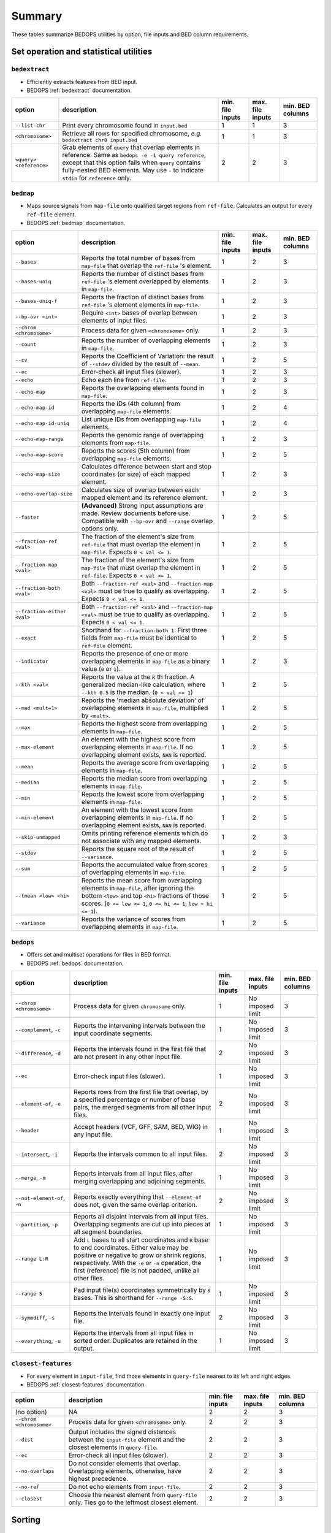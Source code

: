 .. _summary:

Summary
=======

These tables summarize BEDOPS utilities by option, file inputs and BED column requirements.

=======================================
Set operation and statistical utilities
=======================================

--------------
``bedextract``
--------------

* Efficiently extracts features from BED input.
* BEDOPS :ref:`bedextract` documentation.

+-------------------------------+----------------------------------------------------------------------+------------------+------------------+------------------+
| option                        | description                                                          | min. file inputs | max. file inputs | min. BED columns |
+===============================+======================================================================+==================+==================+==================+
| ``--list-chr``                | Print every chromosome found in ``input.bed``                        | 1                | 1                | 3                |
+-------------------------------+----------------------------------------------------------------------+------------------+------------------+------------------+
| ``<chromosome>``              | Retrieve all rows for specified chromosome, *e.g.* ``bedextract chr8 | 1                | 1                | 3                |
|                               | input.bed``                                                          |                  |                  |                  |
+-------------------------------+----------------------------------------------------------------------+------------------+------------------+------------------+
| ``<query> <reference>``       | Grab elements of ``query`` that overlap elements in reference. Same  | 2                | 2                | 3                |
|                               | as ``bedops -e -1 query reference``, except that this option fails   |                  |                  |                  |
|                               | when ``query`` contains fully-nested BED elements. May use ``-`` to  |                  |                  |                  |
|                               | indicate ``stdin`` for ``reference`` only.                           |                  |                  |                  |
+-------------------------------+----------------------------------------------------------------------+------------------+------------------+------------------+

----------
``bedmap``
----------

* Maps source signals from ``map-file`` onto qualified target regions from ``ref-file``. Calculates an output for every ``ref-file`` element.
* BEDOPS :ref:`bedmap` documentation.

+-------------------------------+----------------------------------------------------------------------+------------------+------------------+------------------+
| option                        | description                                                          | min. file inputs | max. file inputs | min. BED columns |
+===============================+======================================================================+==================+==================+==================+
| ``--bases``                   | Reports the total number of bases from ``map-file`` that overlap the | 1                | 2                | 3                |
|                               | ``ref-file`` 's element.                                             |                  |                  |                  |
+-------------------------------+----------------------------------------------------------------------+------------------+------------------+------------------+
| ``--bases-uniq``              | Reports the number of distinct bases from ``ref-file`` 's element    | 1                | 2                | 3                |
|                               | overlapped by elements in ``map-file``.                              |                  |                  |                  |
+-------------------------------+----------------------------------------------------------------------+------------------+------------------+------------------+
| ``--bases-uniq-f``            | Reports the fraction of distinct bases from ``ref-file`` 's element  | 1                | 2                | 3                |
|                               | elements in ``map-file``.                                            |                  |                  |                  |
+-------------------------------+----------------------------------------------------------------------+------------------+------------------+------------------+
| ``--bp-ovr <int>``            | Require ``<int>`` bases of overlap between elements of input files.  | 1                | 2                | 3                |
+-------------------------------+----------------------------------------------------------------------+------------------+------------------+------------------+
| ``--chrom <chromosome>``      | Process data for given ``<chromosome>`` only.                        | 1                | 2                | 3                |
+-------------------------------+----------------------------------------------------------------------+------------------+------------------+------------------+
| ``--count``                   | Reports the number of overlapping elements in ``map-file``.          | 1                | 2                | 3                |
+-------------------------------+----------------------------------------------------------------------+------------------+------------------+------------------+
| ``--cv``                      | Reports the Coefficient of Variation: the result of ``--stdev``      | 1                | 2                | 5                | 
|                               | divided by the result of ``--mean``.                                 |                  |                  |                  |
+-------------------------------+----------------------------------------------------------------------+------------------+------------------+------------------+
| ``--ec``                      | Error-check all input files (slower).                                | 1                | 2                | 3                |
+-------------------------------+----------------------------------------------------------------------+------------------+------------------+------------------+
| ``--echo``                    | Echo each line from ``ref-file``.                                    | 1                | 2                | 3                |
+-------------------------------+----------------------------------------------------------------------+------------------+------------------+------------------+
| ``--echo-map``                | Reports the overlapping elements found in ``map-file``.              | 1                | 2                | 3                |
+-------------------------------+----------------------------------------------------------------------+------------------+------------------+------------------+
| ``--echo-map-id``             | Reports the IDs (4th column) from overlapping ``map-file`` elements. | 1                | 2                | 4                |
+-------------------------------+----------------------------------------------------------------------+------------------+------------------+------------------+
| ``--echo-map-id-uniq``        | List unique IDs from overlapping ``map-file`` elements.              | 1                | 2                | 4                |
+-------------------------------+----------------------------------------------------------------------+------------------+------------------+------------------+
| ``--echo-map-range``          | Reports the genomic range of overlapping elements from ``map-file``. | 1                | 2                | 3                |
+-------------------------------+----------------------------------------------------------------------+------------------+------------------+------------------+
| ``--echo-map-score``          | Reports the scores (5th column) from overlapping ``map-file``        | 1                | 2                | 5                |
|                               | elements.                                                            |                  |                  |                  |
+-------------------------------+----------------------------------------------------------------------+------------------+------------------+------------------+
| ``--echo-map-size``           | Calculates difference between start and stop coordinates (or size)   | 1                | 2                | 3                |
|                               | of each mapped element.                                              |                  |                  |                  |
+-------------------------------+----------------------------------------------------------------------+------------------+------------------+------------------+
| ``--echo-overlap-size``       | Calculates size of overlap between each mapped element and its       | 1                | 2                | 3                |
|                               | reference element.                                                   |                  |                  |                  |
+-------------------------------+----------------------------------------------------------------------+------------------+------------------+------------------+
| ``--faster``                  | **(Advanced)** Strong input assumptions are made. Review documents   | 1                | 2                | 5                |
|                               | before use. Compatible with ``--bp-ovr`` and ``--range`` overlap     |                  |                  |                  |
|                               | options only.                                                        |                  |                  |                  |
+-------------------------------+----------------------------------------------------------------------+------------------+------------------+------------------+
| ``--fraction-ref <val>``      | The fraction of the element's size from ``ref-file`` that must       | 1                | 2                | 5                |
|                               | overlap the element in ``map-file``. Expects ``0 < val <= 1``.       |                  |                  |                  |
+-------------------------------+----------------------------------------------------------------------+------------------+------------------+------------------+
| ``--fraction-map <val>``      | The fraction of the element's size from ``map-file`` that must       | 1                | 2                | 5                |
|                               | overlap the element in ``ref-file``. Expects ``0 < val <= 1``.       |                  |                  |                  |
+-------------------------------+----------------------------------------------------------------------+------------------+------------------+------------------+
| ``--fraction-both <val>``     | Both ``--fraction-ref <val>`` and ``--fraction-map <val>`` must be   | 1                | 2                | 5                |
|                               | true to qualify as overlapping. Expects ``0 < val <= 1``.            |                  |                  |                  |
+-------------------------------+----------------------------------------------------------------------+------------------+------------------+------------------+
| ``--fraction-either <val>``   | Both ``--fraction-ref <val>`` and ``--fraction-map <val>`` must be   | 1                | 2                | 5                |
|                               | true to qualify as overlapping. Expects ``0 < val <= 1``.            |                  |                  |                  |
+-------------------------------+----------------------------------------------------------------------+------------------+------------------+------------------+
| ``--exact``                   | Shorthand for ``--fraction-both 1``. First three fields from         | 1                | 2                | 5                |
|                               | ``map-file`` must be identical to ``ref-file`` element.              |                  |                  |                  |
+-------------------------------+----------------------------------------------------------------------+------------------+------------------+------------------+
| ``--indicator``               | Reports the presence of one or more overlapping elements in          | 1                | 2                | 3                |
|                               | ``map-file`` as a binary value (``0`` or ``1``).                     |                  |                  |                  |
+-------------------------------+----------------------------------------------------------------------+------------------+------------------+------------------+
| ``--kth <val>``               | Reports the value at the *k* th fraction. A generalized median-like  | 1                | 2                | 5                |
|                               | calculation, where ``--kth 0.5`` is the median. (``0 < val <= 1``)   |                  |                  |                  |
+-------------------------------+----------------------------------------------------------------------+------------------+------------------+------------------+
| ``--mad <mult=1>``            | Reports the 'median absolute deviation' of overlapping elements in   | 1                | 2                | 5                |
|                               | ``map-file``, multiplied by ``<mult>``.                              |                  |                  |                  |
+-------------------------------+----------------------------------------------------------------------+------------------+------------------+------------------+
| ``--max``                     | Reports the highest score from overlapping elements in ``map-file``. | 1                | 2                | 5                |
+-------------------------------+----------------------------------------------------------------------+------------------+------------------+------------------+
| ``--max-element``             | An element with the highest score from overlapping elements in       | 1                | 2                | 5                |
|                               | ``map-file``. If no overlapping element exists, ``NAN`` is reported. |                  |                  |                  |
+-------------------------------+----------------------------------------------------------------------+------------------+------------------+------------------+
| ``--mean``                    | Reports the average score from overlapping elements in ``map-file``. | 1                | 2                | 5                |
+-------------------------------+----------------------------------------------------------------------+------------------+------------------+------------------+
| ``--median``                  | Reports the median score from overlapping elements in ``map-file``.  | 1                | 2                | 5                |
+-------------------------------+----------------------------------------------------------------------+------------------+------------------+------------------+
| ``--min``                     | Reports the lowest score from overlapping elements in ``map-file``.  | 1                | 2                | 5                |
+-------------------------------+----------------------------------------------------------------------+------------------+------------------+------------------+
| ``--min-element``             | An element with the lowest score from overlapping elements in        | 1                | 2                | 5                |
|                               | ``map-file``. If no overlapping element exists, ``NAN`` is reported. |                  |                  |                  |
+-------------------------------+----------------------------------------------------------------------+------------------+------------------+------------------+
| ``--skip-unmapped``           | Omits printing reference elements which do not associate with any    | 1                | 2                | 3                |
|                               | mapped elements.                                                     |                  |                  |                  |
+-------------------------------+----------------------------------------------------------------------+------------------+------------------+------------------+
| ``--stdev``                   | Reports the square root of the result of ``--variance``.             | 1                | 2                | 5                |
+-------------------------------+----------------------------------------------------------------------+------------------+------------------+------------------+
| ``--sum``                     | Reports the accumulated value from scores of overlapping elements in | 1                | 2                | 5                |
|                               | ``map-file``.                                                        |                  |                  |                  |
+-------------------------------+----------------------------------------------------------------------+------------------+------------------+------------------+
| ``--tmean <low> <hi>``        | Reports the mean score from overlapping elements in ``map-file``,    | 1                | 2                | 5                |
|                               | after ignoring the bottom ``<low>`` and top ``<hi>`` fractions of    |                  |                  |                  |
|                               | those scores. (``0 <= low <= 1``, ``0 <= hi <= 1``, ``low + hi <=    |                  |                  |                  |
|                               | 1``).                                                                |                  |                  |                  |
+-------------------------------+----------------------------------------------------------------------+------------------+------------------+------------------+
| ``--variance``                | Reports the variance of scores from overlapping elements in          | 1                | 2                | 5                |
|                               | ``map-file``.                                                        |                  |                  |                  |
+-------------------------------+----------------------------------------------------------------------+------------------+------------------+------------------+

----------
``bedops``
----------

* Offers set and multiset operations for files in BED format.
* BEDOPS :ref:`bedops` documentation.

+-------------------------------+----------------------------------------------------------------------+------------------+------------------+------------------+
| option                        | description                                                          | min. file inputs | max. file inputs | min. BED columns |
+===============================+======================================================================+==================+==================+==================+
| ``--chrom <chromosome>``      | Process data for given ``chromosome`` only.                          | 1                | No imposed limit | 3                |
+-------------------------------+----------------------------------------------------------------------+------------------+------------------+------------------+
| ``--complement``, ``-c``      | Reports the intervening intervals between the input coordinate       | 1                | No imposed limit | 3                |
|                               | segments.                                                            |                  |                  |                  |
+-------------------------------+----------------------------------------------------------------------+------------------+------------------+------------------+
| ``--difference``, ``-d``      | Reports the intervals found in the first file that are not present   | 2                | No imposed limit | 3                |
|                               | in any other input file.                                             |                  |                  |                  |
+-------------------------------+----------------------------------------------------------------------+------------------+------------------+------------------+
| ``--ec``                      | Error-check input files (slower).                                    | 1                | No imposed limit | 3                |
+-------------------------------+----------------------------------------------------------------------+------------------+------------------+------------------+
| ``--element-of``, ``-e``      | Reports rows from the first file that overlap, by a specified        | 2                | No imposed limit | 3                |
|                               | percentage or number of base pairs, the merged segments from all     |                  |                  |                  |
|                               | other input files.                                                   |                  |                  |                  |
+-------------------------------+----------------------------------------------------------------------+------------------+------------------+------------------+
| ``--header``                  | Accept headers (VCF, GFF, SAM, BED, WIG) in any input file.          | 1                | No imposed limit | 3                |
+-------------------------------+----------------------------------------------------------------------+------------------+------------------+------------------+
| ``--intersect``, ``-i``       | Reports the intervals common to all input files.                     | 2                | No imposed limit | 3                |
+-------------------------------+----------------------------------------------------------------------+------------------+------------------+------------------+
| ``--merge``, ``-m``           | Reports intervals from all input files, after merging overlapping    | 1                | No imposed limit | 3                |
|                               | and adjoining segments.                                              |                  |                  |                  |
+-------------------------------+----------------------------------------------------------------------+------------------+------------------+------------------+
| ``--not-element-of``, ``-n``  | Reports exactly everything that ``--element-of`` does not, given the | 2                | No imposed limit | 3                |
|                               | same overlap criterion.                                              |                  |                  |                  |
+-------------------------------+----------------------------------------------------------------------+------------------+------------------+------------------+
| ``--partition``, ``-p``       | Reports all disjoint intervals from all input files. Overlapping     | 1                | No imposed limit | 3                |
|                               | segments are cut up into pieces at all segment boundaries.           |                  |                  |                  |
+-------------------------------+----------------------------------------------------------------------+------------------+------------------+------------------+
| ``--range L:R``               | Add ``L`` bases to all start coordinates and ``R`` base to end       | 1                | No imposed limit | 3                |
|                               | coordinates. Either value may be positive or negative to grow or     |                  |                  |                  |
|                               | shrink regions, respectively. With the ``-e`` or ``-n`` operation,   |                  |                  |                  |
|                               | the first (reference) file is not padded, unlike all other files.    |                  |                  |                  |
+-------------------------------+----------------------------------------------------------------------+------------------+------------------+------------------+
| ``--range S``                 | Pad input file(s) coordinates symmetrically by ``S`` bases. This is  | 1                | No imposed limit | 3                |
|                               | shorthand for ``--range -S:S``.                                      |                  |                  |                  |
+-------------------------------+----------------------------------------------------------------------+------------------+------------------+------------------+
| ``--symmdiff``, ``-s``        | Reports the intervals found in exactly one input file.               | 2                | No imposed limit | 3                |
+-------------------------------+----------------------------------------------------------------------+------------------+------------------+------------------+
| ``--everything``, ``-u``      | Reports the intervals from all input files in sorted order.          | 1                | No imposed limit | 3                |
|                               | Duplicates are retained in the output.                               |                  |                  |                  |
+-------------------------------+----------------------------------------------------------------------+------------------+------------------+------------------+

--------------------
``closest-features``
--------------------

* For every element in ``input-file``, find those elements in ``query-file`` nearest to its left and right edges.
* BEDOPS :ref:`closest-features` documentation.

+-------------------------------+----------------------------------------------------------------------+------------------+------------------+------------------+
| option                        | description                                                          | min. file inputs | max. file inputs | min. BED columns |
+===============================+======================================================================+==================+==================+==================+
| (no option)                   | NA                                                                   | 2                | 2                | 3                |
+-------------------------------+----------------------------------------------------------------------+------------------+------------------+------------------+
| ``--chrom <chromosome>``      | Process data for given ``<chromosome>`` only.                        | 2                | 2                | 3                |
+-------------------------------+----------------------------------------------------------------------+------------------+------------------+------------------+
| ``--dist``                    | Output includes the signed distances between the ``input-file``      | 2                | 2                | 3                |
|                               | element and the closest elements in ``query-file``.                  |                  |                  |                  |
+-------------------------------+----------------------------------------------------------------------+------------------+------------------+------------------+
| ``--ec``                      | Error-check all input files (slower).                                | 2                | 2                | 3                |
+-------------------------------+----------------------------------------------------------------------+------------------+------------------+------------------+
| ``--no-overlaps``             | Do not consider elements that overlap. Overlapping elements,         | 2                | 2                | 3                |
|                               | otherwise, have highest precedence.                                  |                  |                  |                  |
+-------------------------------+----------------------------------------------------------------------+------------------+------------------+------------------+
| ``--no-ref``                  | Do not echo elements from ``input-file``.                            | 2                | 2                | 3                |
+-------------------------------+----------------------------------------------------------------------+------------------+------------------+------------------+
| ``--closest``                 | Choose the nearest element from ``query-file`` only. Ties go to the  | 2                | 2                | 3                |
|                               | leftmost closest element.                                            |                  |                  |                  |
+-------------------------------+----------------------------------------------------------------------+------------------+------------------+------------------+

=======
Sorting
=======

------------
``sort-bed``
------------

* Sorts input BED file(s) into the order required by other utilities. Loads all input data into memory.
* BEDOPS :ref:`sort-bed` documentation.

+-------------------------------+----------------------------------------------------------------------+------------------+------------------+------------------+
| option                        | description                                                          | min. file inputs | max. file inputs | min. BED columns |
+===============================+======================================================================+==================+==================+==================+
| (no option)                   | NA                                                                   | 1                | 1000             | 3                |
+-------------------------------+----------------------------------------------------------------------+------------------+------------------+------------------+
| ``--max-mem <val>``           | ``<val>`` specifies the maximum memory usage for the :ref:`sort-bed` | 1                | 1000             | 3                |
|                               | process, which is useful for very large BED inputs. For example,     |                  |                  |                  |
|                               | ``--max-mem`` may be ``8G``, ``8000M``, or ``8000000000`` to specify |                  |                  |                  |
|                               | 8 GB of memory.                                                      |                  |                  |                  |
+-------------------------------+----------------------------------------------------------------------+------------------+------------------+------------------+

==========================
Compression and extraction
==========================

----------
``starch``
----------

* Lossless compression of any BED file.
* BEDOPS :ref:`starch` documentation.

+-------------------------------+----------------------------------------------------------------------+------------------+------------------+------------------+
| option                        | description                                                          | min. file inputs | max. file inputs | min. BED columns |
+===============================+======================================================================+==================+==================+==================+
| (no option)                   | NA                                                                   | 1                | 1                | 3                |
+-------------------------------+----------------------------------------------------------------------+------------------+------------------+------------------+
| ``--bzip2`` or ``--gzip``     | The internal compression method. The default ``--bzip2`` method      | 1                | 1                | 3                |
|                               | favors storage efficiency, while ``--gzip`` favors compression and   |                  |                  |                  |
|                               | extraction time performance.                                         |                  |                  |                  |
+-------------------------------+----------------------------------------------------------------------+------------------+------------------+------------------+
| ``--note="foo bar..."``       | Append note to output archive metadata (optional).                   | 1                | 1                | 3                |
+-------------------------------+----------------------------------------------------------------------+------------------+------------------+------------------+

------------
``unstarch``
------------

* Extraction of a ``starch`` archive or attributes.
* BEDOPS :ref:`unstarch` documentation.

+-------------------------------+----------------------------------------------------------------------+------------------+------------------+------------------+
| option                        | description                                                          | min. file inputs | max. file inputs | min. BED columns |
+===============================+======================================================================+==================+==================+==================+
| (no option)                   | NA                                                                   | 1                | 1                | NA               |
+-------------------------------+----------------------------------------------------------------------+------------------+------------------+------------------+
| ``--archive-type``            | Show archive's compression type (either ``bzip2`` or ``gzip``).      | 1                | 1                | NA               |
+-------------------------------+----------------------------------------------------------------------+------------------+------------------+------------------+
| ``--archive-version``         | Show archive version (at this time, either 1.x or 2.x).              | 1                | 1                | NA               |
+-------------------------------+----------------------------------------------------------------------+------------------+------------------+------------------+
| ``--archive-timestamp``       | Show archive creation timestamp (ISO 8601 format).                   | 1                | 1                | NA               |
+-------------------------------+----------------------------------------------------------------------+------------------+------------------+------------------+
| ``--bases <chromosome>``      | Show total, non-unique base counts for optional ``<chromosome>``     | 1                | 1                | NA               |
|                               | (omitting ``<chromosome>`` shows total non-unique base count).       |                  |                  |                  |
+-------------------------------+----------------------------------------------------------------------+------------------+------------------+------------------+
| ``--bases-uniq <chromosome>`` | Show unique base counts for optional ``<chromosome>`` (omitting      | 1                | 1                | NA               |
|                               | ``<chromosome>`` shows total, unique base count).                    |                  |                  |                  |
+-------------------------------+----------------------------------------------------------------------+------------------+------------------+------------------+
| ``<chromosome>``              | Decompress information for a single ``<chromosome>`` only.           | 1                | 1                | NA               |
+-------------------------------+----------------------------------------------------------------------+------------------+------------------+------------------+
| ``--duplicatesExist`` or      | Report if optional ``<chromosome>`` or chromosomes contain duplicate | 1                | 1                | NA               |
| ``--duplicatesExistAsString`` | elements as 0/1 numbers or false/true strings                        |                  |                  |                  |
| with ``<chromosome>``         |                                                                      |                  |                  |                  |
+-------------------------------+----------------------------------------------------------------------+------------------+------------------+------------------+
| ``--elements <chromosome>``   | Show element count for optional ``<chromosome>`` (omitting           | 1                | 1                | NA               |
|                               | ``<chromosome>`` shows total element count).                         |                  |                  |                  |
+-------------------------------+----------------------------------------------------------------------+------------------+------------------+------------------+
| ``--list`` or ``--list-json`` | Print the metadata for a ``starch`` file, either in tabular form or  | 1                | 1                | NA               |
|                               | with JSON formatting.                                                |                  |                  |                  |
+-------------------------------+----------------------------------------------------------------------+------------------+------------------+------------------+
| ``--list-chr`` or             | List all chromosomes in ``starch`` archive (similar to               | 1                | 1                | NA               |
| ``--list-chromosomes``        | ``bedextract --list-chr``).                                          |                  |                  |                  |
+-------------------------------+----------------------------------------------------------------------+------------------+------------------+------------------+
| ``--nestedsExist`` or         | Report if optional ``<chromosome>`` or chromosomes contain nested    | 1                | 1                | NA               |
| ``--nestedsExistAsString``    | elements as 0/1 numbers or false/true strings                        |                  |                  |                  |
| with ``<chromosome>``         |                                                                      |                  |                  |                  |
+-------------------------------+----------------------------------------------------------------------+------------------+------------------+------------------+
| ``--note``                    | Show descriptive note (if originally added to archive).              | 1                | 1                | NA               |
+-------------------------------+----------------------------------------------------------------------+------------------+------------------+------------------+
| ``--sha1-signature``          | Show SHA1 signature of JSON-formatted metadata (Base64-encoded).     | 1                | 1                | NA               |
+-------------------------------+----------------------------------------------------------------------+------------------+------------------+------------------+

-------------
``starchcat``
-------------

* Merge multiple ``starch`` archive inputs into one ``starch`` archive output.
* BEDOPS :ref:`starchcat` documentation.

+-------------------------------+----------------------------------------------------------------------+------------------+------------------+------------------+
| option                        | description                                                          | min. file inputs | max. file inputs | min. BED columns |
+===============================+======================================================================+==================+==================+==================+
| (no option)                   | NA                                                                   | 1                | No imposed limit | NA               |
+-------------------------------+----------------------------------------------------------------------+------------------+------------------+------------------+
| ``--bzip2`` or ``--gzip``     | The internal compression method. The default ``--bzip2`` method      | 1                | No imposed limit | NA               |
|                               | favors storage efficiency, while ``--gzip`` favors compression and   |                  |                  |                  |
|                               | extraction time performance.                                         |                  |                  |                  |
+-------------------------------+----------------------------------------------------------------------+------------------+------------------+------------------+
| ``--note="foo bar..."``       | Append note to output archive metadata (optional).                   | 1                | No imposed limit | NA               |
+-------------------------------+----------------------------------------------------------------------+------------------+------------------+------------------+

.. |--| unicode:: U+2013   .. en dash
.. |---| unicode:: U+2014  .. em dash, trimming surrounding whitespace
   :trim:
